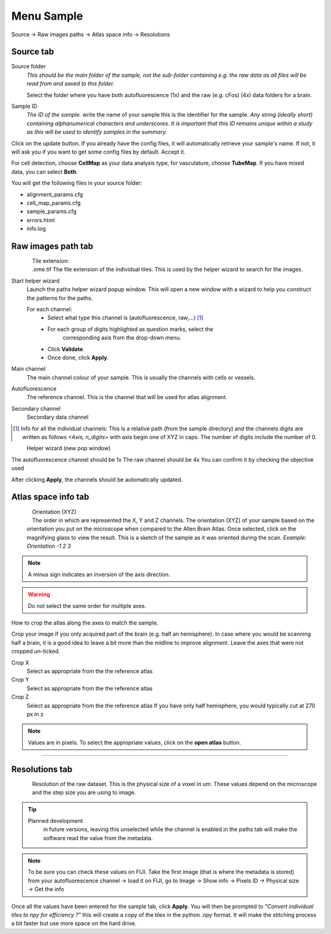 Menu Sample
-----------

Source -> Raw images paths -> Atlas space info ->
Resolutions


Source tab
~~~~~~~~~~

.. image:: images/sample/sample_tab.png
    :align: left

Source folder
    *This should be the main folder of the sample, not the
    sub-folder containing e.g. the raw data as all files will be read from
    and saved to this folder.*

    Select the folder where you have both autofluorescence (1x) and the raw
    (e.g. cFos) (4x) data folders for a brain.

Sample ID
    *The ID of the sample.* write the name of your sample this is
    the identifier for the sample. *Any string (ideally short) containing
    alphanumerical characters and underscores. It is important that this ID
    remains unique within a study as this will be used to identify samples
    in the summary.*

Click on the update button. If you already have the config files, it
will automatically retrieve your sample's name. If not, it will ask you
if you want to get some config files by default. Accept it.

.. container:: clearer

    .. image:: images/clearer.png

For cell detection, choose **CellMap** as your data analysis type, for
vasculature, choose **TubeMap**. If you have mixed data, you can select
**Both**.

You will get the following files in your source folder:

-  alignment_params.cfg
-  cell_map_params.cfg
-  sample_params.cfg
-  errors.html
-  info.log

Raw images path tab
~~~~~~~~~~~~~~~~~~~

.. figure:: images/sample/sample_paths_tab.png
    :align: left

Tile extension:
    .ome.tif The file extension of the individual tiles.
    This is used by the helper wizard to search for the images.

Start helper wizard
    Launch the paths helper wizard popup window. This will open a new window
    with a wizard to help you construct the patterns for the paths.

    For each channel:
        - Select what type this channel is (autofluorescence, raw,...) [#]_
        - For each group of digits highlighted as question marks, select the
            corresponding axis from the drop-down menu.
        - Click **Validate**.
        - Once done, click **Apply**.

Main channel
    The main channel colour of your sample. This is usually
    the channels with cells or vessels.

Autofluorescence
    The reference channel. This is the channel that will be used for atlas alignment.

Secondary channel
    Secondary data channel

.. [#] Info for all the individual channels: This is a relative path (from the
    sample directory) and the channels digits are written as follows *<Axis,
    n_digits>* with axis begin one of XYZ in caps. The number of digits
    include the number of 0.

|wizard_auto| |wizard_raw|
    Helper wizard (new pop window)

.. |wizard_auto| image:: images/sample/paths_wizard_auto.png
    :width: 49%

.. |wizard_raw| image:: images/sample/paths_wizard_raw.png
    :width: 49%

The autofluorescence channel should be 1x The raw channel should be 4x
You can confirm it by checking the objective used

After clicking **Apply**, the channels should be automatically updated.

Atlas space info tab
~~~~~~~~~~~~~~~~~~~~

.. figure:: images/sample/sample_orientation.png
    :align: left

Orientation (XYZ)
    The order in which are represented the X, Y and Z channels.
    The orientation (XYZ) of your sample based on the orientation you
    put on the microscope when compared to the Allen Brain Atlas. Once selected,
    click on the magnifying glass to view the result. This is a sketch
    of the sample as it was oriented during the scan.  *Example: Orientation -1 2 3*

.. NOTE::
    A minus sign indicates an inversion of the axis direction.

.. WARNING::
    Do not select the same order for multiple axes.

How to crop the atlas along the axes to match the sample.

.. image:: images/sample/sample_orientation_crop_only.png
    :align: left

Crop your image if you only acquired part of the brain (e.g.
half an hemisphere). In case where you would be scanning half a brain,
it is a good idea to leave a bit more than the midline to improve
alignment. Leave the axes that were not cropped un-ticked.

.. container:: clearer

    .. image:: images/clearer.png

Crop X
    Select as appropriate from the the reference atlas

Crop Y
    Select as appropriate from the the reference atlas

Crop Z
    Select as appropriate from the the reference atlas
    If you have only half hemisphere, you would typically
    cut at 270 px in z

.. NOTE::
    Values are in pixels. To select the appropriate values, click on the
    **open atlas** button.

------------------------------------------------------------------------

Resolutions tab
~~~~~~~~~~~~~~~

.. figure:: images/sample/sample_resolution.png
    :align: left

Resolution of the raw dataset. This is the physical size of a voxel in
um. These values depend on the microscope and the step size you are
using to image.

.. container:: clearer

    .. image:: images/clearer.png

.. TIP::
    Planned development
        in future versions, leaving this unselected while the channel is
        enabled in the paths tab will make the software read the value from the metadata.

.. NOTE::
    To be sure you can check these values on FIJI. Take the first
    image (that is where the metadata is stored) from your autofluorescence
    channel -> load it on FIJI, go to Image -> Show info -> Pixels ID ->
    Physical size -> Get the info

Once all the values have been entered for the sample tab, click
**Apply**. You will then be prompted to *“Convert individual tiles to
npy for efficiency ?”* this will create a copy of the tiles in the python
*.npy* format. It will make the stitching process a bit faster but use
more space on the hard drive.
